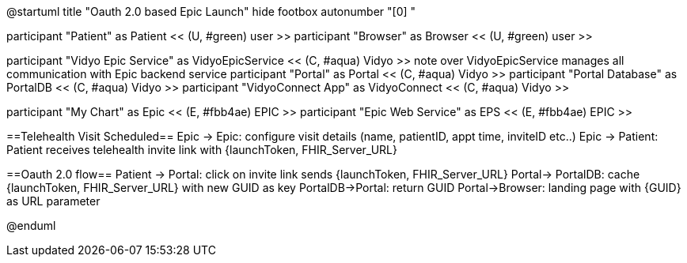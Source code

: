 @startuml
title "Oauth 2.0 based Epic Launch"
hide footbox
autonumber "[0] "

participant "Patient" as Patient << (U, #green) user >>
participant "Browser" as Browser << (U, #green) user >>

participant "Vidyo Epic Service" as VidyoEpicService << (C, #aqua) Vidyo >>
note over VidyoEpicService
manages all communication with Epic backend service
participant "Portal" as Portal << (C, #aqua) Vidyo >>
participant "Portal Database" as PortalDB << (C, #aqua) Vidyo >>
participant "VidyoConnect App" as VidyoConnect << (C, #aqua) Vidyo >>

participant "My Chart" as Epic << (E, #fbb4ae) EPIC >>
participant "Epic Web Service" as EPS << (E, #fbb4ae) EPIC >>


==Telehealth Visit Scheduled==
Epic -> Epic: configure visit details (name, patientID, appt time, inviteID etc..)
Epic -> Patient: Patient receives telehealth invite link with {launchToken, FHIR_Server_URL}

==Oauth 2.0 flow==
Patient -> Portal: click on invite link sends {launchToken, FHIR_Server_URL}
Portal-> PortalDB: cache {launchToken, FHIR_Server_URL} with new GUID as key
PortalDB->Portal: return GUID
Portal->Browser: landing page with {GUID} as URL parameter



@enduml
